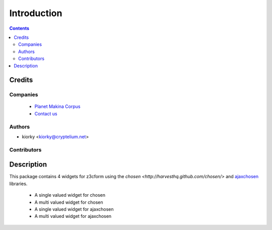 ==============================
Introduction
==============================

.. contents::

Credits
========
Companies
---------
|makinacom|_

  * `Planet Makina Corpus <http://www.makina-corpus.org>`_
  * `Contact us <mailto:python@makina-corpus.org>`_

.. |makinacom| image:: http://depot.makina-corpus.org/public/logo.gif
.. _makinacom:  http://www.makina-corpus.com

Authors
------------

- kiorky  <kiorky@cryptelium.net>

Contributors
-----------------

Description
=============
This package contains 4 widgets for z3cform using the `chosen <http://harvesthq.github.com/chosen/>` and `ajaxchosen <https://github.com/kiorky/ajax-chosen>`_ libraries.

 - A single valued widget for chosen
 - A multi valued widget for chosen
 - A single valued widget for ajaxchosen
 - A multi valued widget for ajaxchosen


